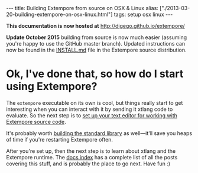 #+PROPERTY: header-args:extempore :tangle /tmp/2013-03-20-building-extempore-on-osx-linux.xtm
#+begin_html
---
title: Building Extempore from source on OSX & Linux
alias: ["./2013-03-20-building-extempore-on-osx-linux.html"]
tags: setup osx linux
---
#+end_html

*This documentation is now hosted at* [[http://digego.github.io/extempore/]]

**Update October 2015** building from source is now much easier
(assuming you're happy to use the GitHub master branch). Updated
instructions can now be found in the [[https://github.com/digego/extempore/blob/master/INSTALL.md][INSTALL.md]] file in the Extempore
source distribution.

* Ok, I've done that, so how do I start using Extempore?

The =extempore= executable on its own is cool, but things really start
to get interesting when you can interact with it by sending it xtlang
code to evaluate. So the next step is to [[file:2012-09-26-interacting-with-the-extempore-compiler.org][set up your text editor for
working with Extempore source code]].

It's probably worth [[file:2013-12-16-building-the-extempore-standard-library.org][building the standard library]] as well---it'll save
you heaps of time if you're restarting Extempore often.

After you're set up, then the next step is to learn about xtlang and
the Extempore runtime. The [[file:../extempore-docs/index.org][docs index]] has a complete list of all the
posts covering this stuff, and is probably the place to go next. Have
fun :)
